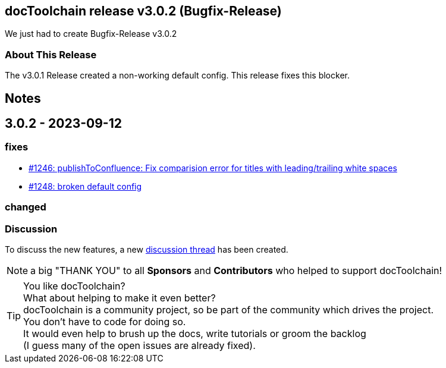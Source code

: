 :filename: 030_news/2023/3.0.2-release.adoc
:jbake-title: Release v3.0.2
:jbake-date: 2023-09-11
:jbake-type: post
:jbake-tags: docToolchain
:jbake-status: published
:jbake-menu: news
:jbake-author: Ralf D. Müller
:icons: font

ifndef::imagesdir[:imagesdir: ../../../images]

== docToolchain release v3.0.2 (Bugfix-Release)

We just had to create Bugfix-Release v3.0.2 

=== About This Release

The v3.0.1 Release created a non-working default config. This release fixes this blocker.

== Notes


== 3.0.2 - 2023-09-12

=== fixes


* https://github.com/docToolchain/docToolchain/pull/1246[#1246: publishToConfluence: Fix comparision error for titles with leading/trailing white spaces]
* https://github.com/docToolchain/docToolchain/issues/1248[#1248: broken default config]

=== changed


=== Discussion

To discuss the new features, a new https://github.com/docToolchain/docToolchain/discussions/1250[discussion thread] has been created.

NOTE: a big "THANK YOU" to all *Sponsors* and *Contributors* who helped to support docToolchain!

[TIP]
====
You like docToolchain? +
What about helping to make it even better? + 
docToolchain is a community project, so be part of the community which drives the project. +
You don't have to code for doing so. +
It would even help to brush up the docs, write tutorials or groom the backlog +
(I guess many of the open issues are already fixed).
====
